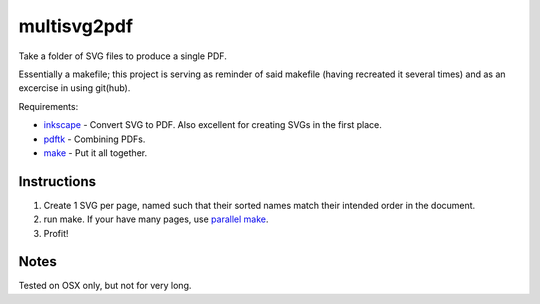 multisvg2pdf
============

Take a folder of SVG files to produce a single PDF. 

Essentially a makefile; this project is serving as reminder of said makefile (having recreated it several times) and as an excercise in using git(hub).

Requirements:

* `inkscape <http://inkscape.org/>`_ - Convert SVG to PDF. Also excellent for creating SVGs in the first place.
* `pdftk <http://www.pdflabs.com/tools/pdftk-the-pdf-toolkit/>`_ - Combining PDFs.
*  `make <http://www.gnu.org/software/make/>`_ - Put it all together.

Instructions
------------

#. Create 1 SVG per page, named such that their sorted names match their intended order in the document.
#. run make. If your have many pages, use `parallel make <http://www.gnu.org/software/make/manual/html_node/Parallel.html>`_.
#. Profit!

Notes
-----

Tested on OSX only, but not for very long.
